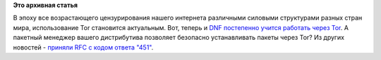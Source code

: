 .. title: DNF и Tor
.. slug: dnf-и-tor
.. date: 2016-03-01 16:09:59
.. tags:
.. category:
.. link:
.. description:
.. type: text
.. author: Peter Lemenkov

**Это архивная статья**


В эпоху все возрастающего цензурирования нашего интернета различными
силовыми структурами разных стран мира, использование Tor становится
актуальным. Вот, теперь и `DNF постепенно учится работать через
Tor <http://dnf.baseurl.org/2016/02/19/dnf-in-the-time-of-nsa/>`__. А
пакетный менеджер вашего дистрибутива позволяет безопасно устанавливать
пакеты через Tor?
Из других новостей - `приняли RFC с кодом ответа
"451" <https://tools.ietf.org/html/rfc7725>`__.

